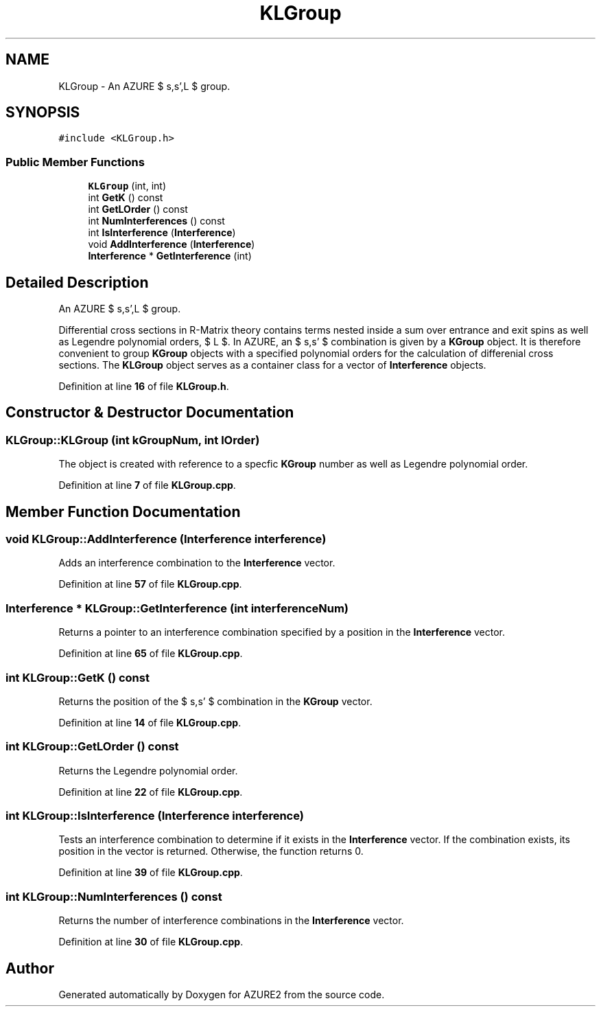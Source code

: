.TH "KLGroup" 3AZURE2" \" -*- nroff -*-
.ad l
.nh
.SH NAME
KLGroup \- An AZURE $ s,s',L $ group\&.  

.SH SYNOPSIS
.br
.PP
.PP
\fC#include <KLGroup\&.h>\fP
.SS "Public Member Functions"

.in +1c
.ti -1c
.RI "\fBKLGroup\fP (int, int)"
.br
.ti -1c
.RI "int \fBGetK\fP () const"
.br
.ti -1c
.RI "int \fBGetLOrder\fP () const"
.br
.ti -1c
.RI "int \fBNumInterferences\fP () const"
.br
.ti -1c
.RI "int \fBIsInterference\fP (\fBInterference\fP)"
.br
.ti -1c
.RI "void \fBAddInterference\fP (\fBInterference\fP)"
.br
.ti -1c
.RI "\fBInterference\fP * \fBGetInterference\fP (int)"
.br
.in -1c
.SH "Detailed Description"
.PP 
An AZURE $ s,s',L $ group\&. 

Differential cross sections in R-Matrix theory contains terms nested inside a sum over entrance and exit spins as well as Legendre polynomial orders, $ L $\&. In AZURE, an $ s,s' $ combination is given by a \fBKGroup\fP object\&. It is therefore convenient to group \fBKGroup\fP objects with a specified polynomial orders for the calculation of differenial cross sections\&. The \fBKLGroup\fP object serves as a container class for a vector of \fBInterference\fP objects\&. 
.PP
Definition at line \fB16\fP of file \fBKLGroup\&.h\fP\&.
.SH "Constructor & Destructor Documentation"
.PP 
.SS "KLGroup::KLGroup (int kGroupNum, int lOrder)"
The object is created with reference to a specfic \fBKGroup\fP number as well as Legendre polynomial order\&. 
.PP
Definition at line \fB7\fP of file \fBKLGroup\&.cpp\fP\&.
.SH "Member Function Documentation"
.PP 
.SS "void KLGroup::AddInterference (\fBInterference\fP interference)"
Adds an interference combination to the \fBInterference\fP vector\&. 
.PP
Definition at line \fB57\fP of file \fBKLGroup\&.cpp\fP\&.
.SS "\fBInterference\fP * KLGroup::GetInterference (int interferenceNum)"
Returns a pointer to an interference combination specified by a position in the \fBInterference\fP vector\&. 
.PP
Definition at line \fB65\fP of file \fBKLGroup\&.cpp\fP\&.
.SS "int KLGroup::GetK () const"
Returns the position of the $ s,s' $ combination in the \fBKGroup\fP vector\&. 
.PP
Definition at line \fB14\fP of file \fBKLGroup\&.cpp\fP\&.
.SS "int KLGroup::GetLOrder () const"
Returns the Legendre polynomial order\&. 
.PP
Definition at line \fB22\fP of file \fBKLGroup\&.cpp\fP\&.
.SS "int KLGroup::IsInterference (\fBInterference\fP interference)"
Tests an interference combination to determine if it exists in the \fBInterference\fP vector\&. If the combination exists, its position in the vector is returned\&. Otherwise, the function returns 0\&. 
.PP
Definition at line \fB39\fP of file \fBKLGroup\&.cpp\fP\&.
.SS "int KLGroup::NumInterferences () const"
Returns the number of interference combinations in the \fBInterference\fP vector\&. 
.PP
Definition at line \fB30\fP of file \fBKLGroup\&.cpp\fP\&.

.SH "Author"
.PP 
Generated automatically by Doxygen for AZURE2 from the source code\&.
